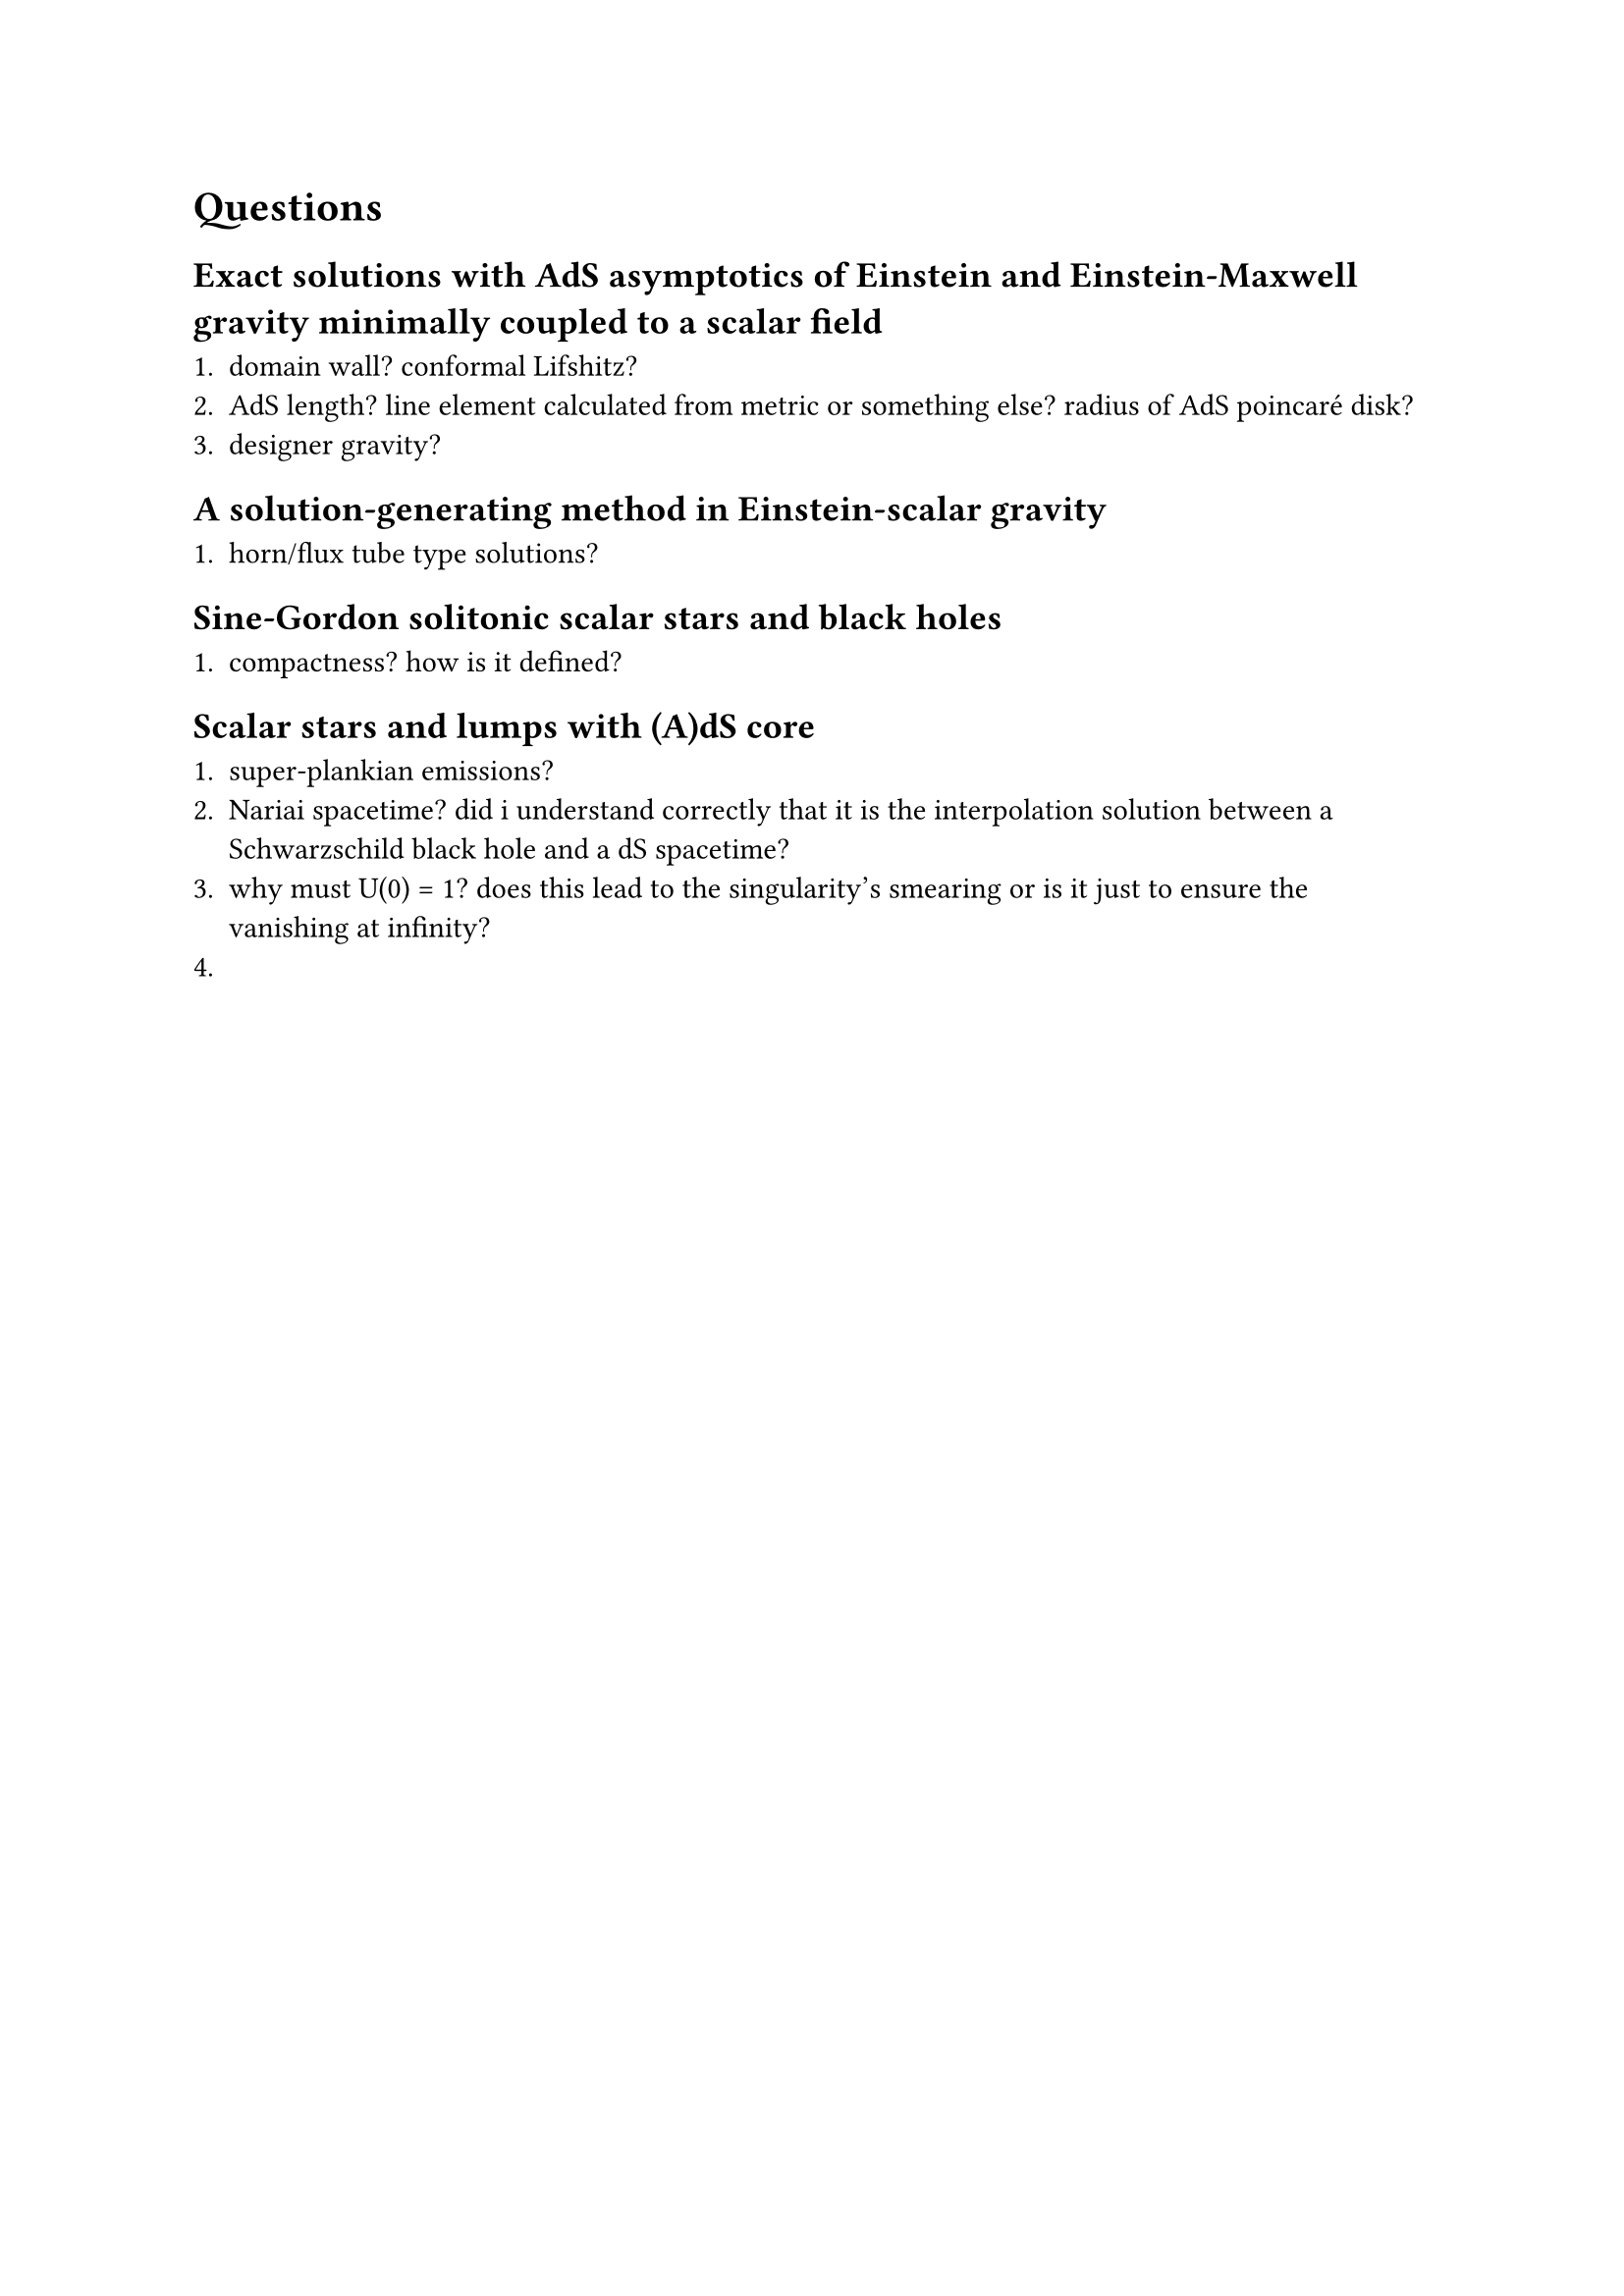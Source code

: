 = Questions

== Exact solutions with AdS asymptotics of Einstein and Einstein-Maxwell gravity minimally coupled to a scalar field

+ domain wall? conformal Lifshitz?
+ AdS length? line element calculated from metric or something else? radius of AdS poincaré disk?
+ designer gravity?
 
== A solution-generating method in Einstein-scalar gravity

+ horn/flux tube type solutions?

== Sine-Gordon solitonic scalar stars and black holes

+ compactness? how is it defined?

== Scalar stars and lumps with (A)dS core

+ super-plankian emissions?
+ Nariai spacetime? did i understand correctly that it is the interpolation solution between a Schwarzschild black hole and a dS spacetime?
+ why must U(0) = 1? does this lead to the singularity's smearing or is it just to ensure the vanishing at infinity?
+ 
